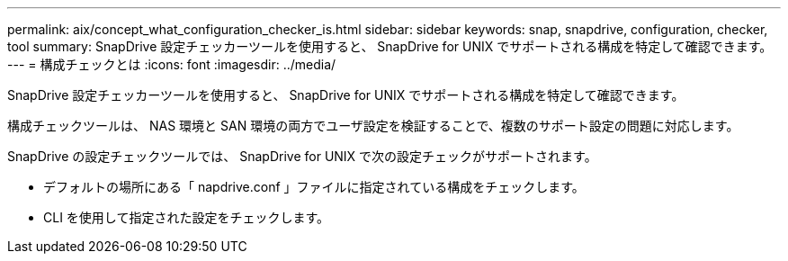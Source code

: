 ---
permalink: aix/concept_what_configuration_checker_is.html 
sidebar: sidebar 
keywords: snap, snapdrive, configuration, checker, tool 
summary: SnapDrive 設定チェッカーツールを使用すると、 SnapDrive for UNIX でサポートされる構成を特定して確認できます。 
---
= 構成チェックとは
:icons: font
:imagesdir: ../media/


[role="lead"]
SnapDrive 設定チェッカーツールを使用すると、 SnapDrive for UNIX でサポートされる構成を特定して確認できます。

構成チェックツールは、 NAS 環境と SAN 環境の両方でユーザ設定を検証することで、複数のサポート設定の問題に対応します。

SnapDrive の設定チェックツールでは、 SnapDrive for UNIX で次の設定チェックがサポートされます。

* デフォルトの場所にある「 napdrive.conf 」ファイルに指定されている構成をチェックします。
* CLI を使用して指定された設定をチェックします。


